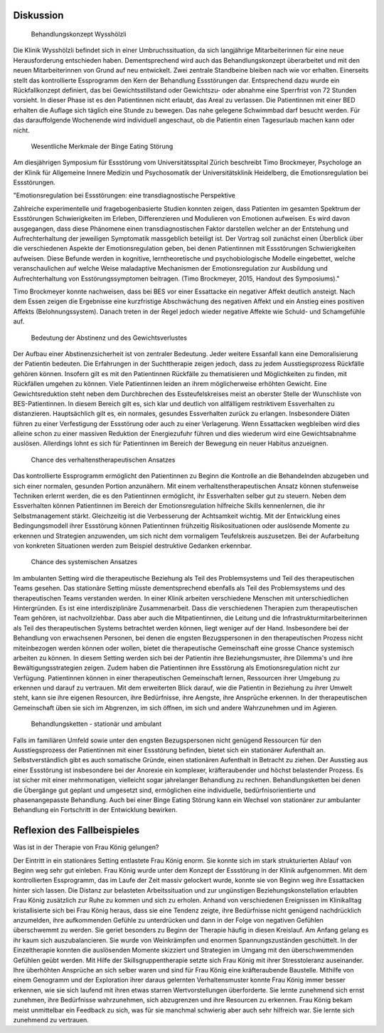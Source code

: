 Diskussion
----------

 Behandlungskonzept Wysshölzli

Die Klinik Wysshölzli befindet sich in einer Umbruchssituation, da sich langjährige Mitarbeiterinnen für eine neue Herausforderung entschieden haben. Dementsprechend wird auch das Behandlungskonzept überarbeitet und mit den neuen Mitarbeiterinnen von Grund auf neu entwickelt. Zwei zentrale Standbeine bleiben nach wie vor erhalten. Einerseits stellt das kontrollierte Essprogramm den Kern der Behandlung Essstörungen dar. Entsprechend dazu wurde ein Rückfallkonzept definiert, das bei Gewichtsstillstand oder Gewichtszu- oder abnahme eine Sperrfrist von 72 Stunden vorsieht. In dieser Phase ist es den Patientinnen nicht erlaubt, das Areal zu verlassen. Die Patientinnen mit einer BED erhalten die Auflage sich täglich eine Stunde zu bewegen. Das nahe gelegene Schwimmbad darf besucht werden. Für das darauffolgende Wochenende wird individuell angeschaut, ob die Patientin einen Tagesurlaub machen kann oder nicht.

 Wesentliche Merkmale der Binge Eating Störung

Am diesjährigen Symposium für Essstörung vom Universitätsspital Zürich beschreibt Timo Brockmeyer, Psychologe an der Klinik für Allgemeine Innere Medizin und Psychosomatik der Universitätsklinik Heidelberg, die Emotionsregulation bei Essstörungen.

"Emotionsregulation bei Essstörungen: eine transdiagnostische Perspektive

Zahlreiche experimentelle und fragebogenbasierte Studien konnten zeigen, dass Patienten im gesamten Spektrum der Essstörungen Schwierigkeiten im Erleben, Differenzieren und Modulieren von Emotionen aufweisen. Es wird davon ausgegangen, dass diese Phänomene einen transdiagnostischen Faktor darstellen welcher an der Entstehung und Aufrechterhaltung der jeweiligen Symptomatik massgeblich beteiligt ist. Der Vortrag soll zunächst einen Überblick über die verschiedenen Aspekte der Emotionsregulation geben, bei denen Patientinnen mit Essstörungen Schwierigkeiten aufweisen. Diese Befunde werden in kognitive, lerntheoretische und psychobiologische Modelle eingebettet, welche veranschaulichen auf welche Weise maladaptive Mechanismen der Emotionsregulation zur Ausbildung und Aufrechterhaltung von Esstörungssymptomen beitragen. (Timo Brockmeyer, 2015, Handout des Symposiums)."

Timo Brockmeyer konnte nachweisen, dass bei BES vor einer Essattacke ein negativer Affekt deutlich ansteigt. Nach dem Essen zeigen die Ergebnisse eine kurzfristige Abschwächung des negativen Affekt und ein Anstieg eines positiven Affekts (Belohnungssystem). Danach treten in der Regel jedoch wieder negative Affekte wie Schuld- und Schamgefühle auf.

 Bedeutung der Abstinenz und des Gewichtsverlustes

Der Aufbau einer Abstinenzsicherheit ist von zentraler Bedeutung. Jeder weitere Essanfall kann eine Demoralisierung der Patientin bedeuten. Die Erfahrungen in der Suchttherapie zeigen jedoch, dass zu jedem Ausstiegsprozess Rückfälle gehören können. Insofern gilt es mit den Patientinnen Rückfälle zu thematisieren und Möglichkeiten zu finden, mit Rückfällen umgehen zu können.
Viele Patientinnen leiden an ihrem möglicherweise erhöhten Gewicht. Eine Gewichtsreduktion steht neben dem Durchbrechen des Essteufelskreises meist an oberster Stelle der Wunschliste von BES-Patientinnen. In diesem Bereich gilt es, sich klar und deutlich von allfälligem restriktivem Essverhalten zu distanzieren. Hauptsächlich gilt es, ein normales, gesundes Essverhalten zurück zu erlangen. Insbesondere Diäten führen zu einer Verfestigung der Essstörung oder auch zu einer Verlagerung. Wenn Essattacken wegbleiben wird dies alleine schon zu einer massiven Reduktion der Energiezufuhr führen und dies wiederum wird eine Gewichtsabnahme auslösen. Allerdings lohnt es sich für Patientinnen im Bereich der Bewegung ein neuer Habitus anzueignen.

 Chance des verhaltenstherapeutischen Ansatzes

Das kontrollierte Essprogramm ermöglicht den Patientinnen zu Beginn die Kontrolle an die Behandelnden abzugeben und sich einer normalen, gesunden Portion anzunähern. Mit einem verhaltenstherapeutischen Ansatz können stufenweise Techniken erlernt werden, die es den Patientinnen ermöglicht, ihr Essverhalten selber gut zu steuern. Neben dem Essverhalten können Patientinnen im Bereich der Emotionsregulation hilfreiche Skills kennenlernen, die ihr Selbstmanagement stärkt. Gleichzeitig ist die Verbesserung der Achtsamkeit wichtig. Mit der Entwicklung eines Bedingungsmodell ihrer Essstörung können Patientinnen frühzeitig Risikosituationen oder auslösende Momente zu erkennen und Strategien anzuwenden, um sich nicht dem vormaligem Teufelskreis auszusetzen. Bei der Aufarbeitung von konkreten Situationen werden zum Beispiel destruktive Gedanken erkennbar.

 Chance des systemischen Ansatzes

Im ambulanten Setting wird die therapeutische Beziehung als Teil des Problemsystems und Teil des therapeutischen Teams gesehen. Das stationäre Setting müsste dementsprechend ebenfalls als Teil des Problemsystems und des therapeutischen Teams verstanden werden. In einer Klinik arbeiten verschiedene Menschen mit unterschiedlichen Hintergründen. Es ist eine interdisziplinäre Zusammenarbeit. Dass die verschiedenen Therapien zum therapeutischen Team gehören, ist nachvollziehbar. Dass aber auch die Mitpatientinnen, die Leitung und die Infrastrukturmitarbeiterinnen als Teil des therapeutischen Systems betrachtet werden können, liegt weniger auf der Hand. Insbesondere bei der Behandlung von erwachsenen Personen, bei denen die engsten Bezugspersonen in den therapeutischen Prozess nicht miteinbezogen werden können oder wollen, bietet die therapeutische Gemeinschaft eine grosse Chance systemisch arbeiten zu können. In diesem Setting werden sich bei der Patientin ihre Beziehungsmuster, ihre Dilemma's und ihre Bewältigungsstrategien zeigen. Zudem haben die Patientinnen ihre Essstörung als Emotionsregulation nicht zur Verfügung. Patientinnen können in einer therapeutischen Gemeinschaft lernen, Ressourcen ihrer Umgebung zu erkennen und darauf zu vertrauen. Mit dem erweiterten Blick darauf, wie die Patientin in Beziehung zu ihrer Umwelt steht, kann sie ihre eigenen Resourcen, ihre Bedürfnisse, ihre Aengste, ihre Ansprüche erkennen. In der therapeutischen Gemeinschaft üben sie sich im Abgrenzen, im sich öffnen, im sich und andere Wahrzunehmen und im Agieren.

 Behandlungsketten - stationär und ambulant

Falls im familiären Umfeld sowie unter den engsten Bezugspersonen nicht genügend Ressourcen für den Ausstiegsprozess der Patientinnen mit einer Essstörung befinden, bietet sich ein stationärer Aufenthalt an. Selbstverständlich gibt es auch somatische Gründe, einen stationären Aufenthalt in Betracht zu ziehen. Der Ausstieg aus einer Essstörung ist insbesondere bei der Anorexie ein komplexer, kräfteraubender und höchst belastender Prozess. Es ist sicher mit einer mehrmonatigen, vielleicht sogar jahrelanger Behandlung zu rechnen. Behandlungsketten bei denen die Übergänge gut geplant und umgesetzt sind, ermöglichen eine individuelle, bedürfnisorientierte und phasenangepasste Behandlung. Auch bei einer Binge Eating Störung kann ein Wechsel von stationärer zur ambulanter Behandlung ein Fortschritt in der Entwicklung bewirken.

Reflexion des Fallbeispieles
----------------------------

Was ist in der Therapie von Frau König gelungen?

Der Eintritt in ein stationäres Setting entlastete Frau König enorm. Sie konnte sich im stark strukturierten Ablauf von Beginn weg sehr gut einleben. Frau König wurde unter dem Konzept der Essstörung in der Klinik aufgenommen. Mit dem kontrollierten Essprogramm, das im Laufe der Zeit massiv gelockert wurde, konnte sie von Beginn weg ihre Essattacken hinter sich lassen. Die Distanz zur belasteten Arbeitssituation und zur ungünstigen Beziehungskonstellation erlaubten Frau König zusätzlich zur Ruhe zu kommen und sich zu erholen. Anhand von verschiedenen Ereignissen im Klinikalltag kristallisierte sich bei Frau König heraus, dass sie eine Tendenz zeigte, ihre Bedürfnisse nicht genügend nachdrücklich anzumelden, ihre aufkommenden Gefühle zu unterdrücken und dann in der Folge von negativen Gefühlen überschwemmt zu werden. Sie geriet besonders zu Beginn der Therapie häufig in diesen Kreislauf. Am Anfang gelang es ihr kaum sich auszubalancieren. Sie wurde von Weinkrämpfen und enormen Spannungszuständen geschüttelt. In der Einzeltherapie konnten die auslösenden Momente skizziert und Strategien im Umgang mit den überschwemmenden Gefühlen geübt werden. Mit Hilfe der Skillsgruppentherapie setzte sich Frau König mit ihrer Stresstoleranz auseinander. Ihre überhöhten Ansprüche an sich selber waren und sind für Frau König eine kräfteraubende Baustelle. Mithilfe von einem Genogramm und der Exploration ihrer daraus gelernten Verhaltensmuster konnte Frau König immer besser erkennen, wie sie sich laufend mit ihren etwas starren Wertvorstellungen überforderte. Sie lernte zunehmend sich ernst zunehmen, ihre Bedürfnisse wahrzunehmen, sich abzugrenzen und ihre Resourcen zu erkennen. Frau König bekam meist unmittelbar ein Feedback zu sich, was für sie manchmal schwierig aber auch sehr hilfreich war. Sie lernte sich zunehmend zu vertrauen. 

